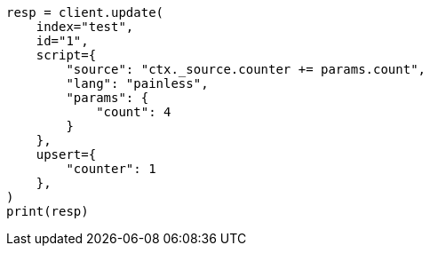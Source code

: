 // This file is autogenerated, DO NOT EDIT
// docs/update.asciidoc:315

[source, python]
----
resp = client.update(
    index="test",
    id="1",
    script={
        "source": "ctx._source.counter += params.count",
        "lang": "painless",
        "params": {
            "count": 4
        }
    },
    upsert={
        "counter": 1
    },
)
print(resp)
----
